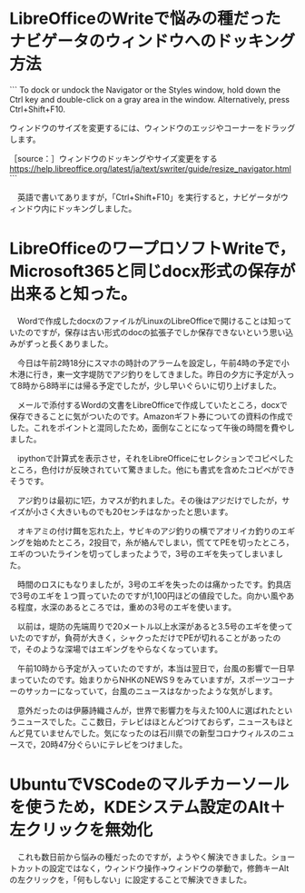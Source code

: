 * LibreOfficeのWriteで悩みの種だったナビゲータのウィンドウへのドッキング方法

```
To dock or undock the Navigator or the Styles window, hold down the Ctrl key and double-click on a gray area in the window. Alternatively, press Ctrl+Shift+F10.

ウィンドウのサイズを変更するには、ウィンドウのエッジやコーナーをドラッグします。

［source：］ウィンドウのドッキングやサイズ変更をする https://help.libreoffice.org/latest/ja/text/swriter/guide/resize_navigator.html
```

　英語で書いてありますが，「Ctrl+Shift+F10」を実行すると，ナビゲータがウィンドウ内にドッキングしました。

* LibreOfficeのワープロソフトWriteで，Microsoft365と同じdocx形式の保存が出来ると知った。

　Wordで作成したdocxのファイルがLinuxのLibreOfficeで開けることは知っていたのですが，保存は古い形式のdocの拡張子でしか保存できないという思い込みがずっと長くありました。

　今日は午前2時18分にスマホの時計のアラームを設定し，午前4時の予定で小木港に行き，東一文字堤防でアジ釣りをしてきました。昨日の夕方に予定が入って8時から8時半には帰る予定でしたが，少し早いぐらいに切り上げました。

　メールで添付するWordの文書をLibreOfficeで作成していたところ，docxで保存できることに気がついたのです。Amazonギフト券についての資料の作成でした。これをポイントと混同したため，面倒なことになって午後の時間を費やしました。

　ipythonで計算式を表示させ，それをLibreOfficeにセレクションでコピペしたところ，色付けが反映されていて驚きました。他にも書式を含めたコピペができそうです。

　アジ釣りは最初に1匹，カマスが釣れました。その後はアジだけでしたが，サイズが小さく大きいものでも20センチはなかったと思います。

　オキアミの付け餌を忘れた上，サビキのアジ釣りの横でアオリイカ釣りのエギングを始めたところ，2投目で，糸が絡んでしまい，慌ててPEを切ったところ，エギのついたラインを切ってしまったようで，3号のエギを失ってしまいました。

　時間のロスにもなりましたが，3号のエギを失ったのは痛かったです。釣具店で3号のエギを１つ買っていたのですが1,100円ほどの値段でした。向かい風やある程度，水深のあるところでは，重めの3号のエギを使います。

　以前は，堤防の先端周りで20メートル以上水深があると3.5号のエギを使っていたのですが，負荷が大きく，シャクっただけでPEが切れることがあったので，そのような深場ではエギングをやらなくなっています。

　午前10時から予定が入っていたのですが，本当は翌日で，台風の影響で一日早まっていたのです。始まりからNHKのNEWS９をみていますが，スポーツコーナーのサッカーになっていて，台風のニュースはなかったような気がします。

　意外だったのは伊藤詩織さんが，世界で影響力を与えた100人に選ばれたというニュースでした。ここ数日，テレビはほとんどつけておらず，ニュースもほとんど見ていませんでした。気になったのは石川県での新型コロナウィルスのニュースで，20時47分ぐらいにテレビをつけました。

* UbuntuでVSCodeのマルチカーソールを使うため，KDEシステム設定のAlt＋左クリックを無効化

　これも数日前から悩みの種だったのですが，ようやく解決できました。ショートカットの設定ではなく，ウィンドウ操作→ウィンドウの挙動で，修飾キーAltの左クリックを，「何もしない」に設定することで解決できました。

* 

